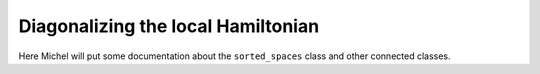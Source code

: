 

Diagonalizing the local Hamiltonian
===================================

Here Michel will put some documentation about the ``sorted_spaces`` class and
other connected classes.

